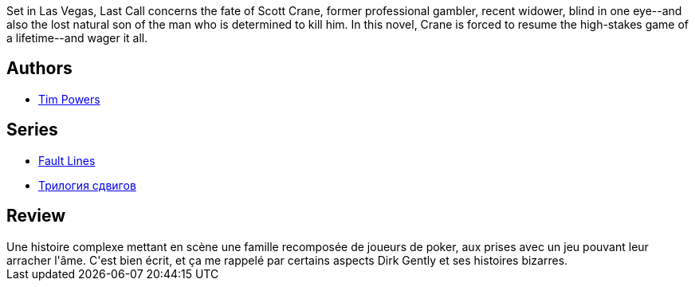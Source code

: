 :jbake-type: post
:jbake-status: published
:jbake-title: Poker d'âmes
:jbake-tags:  destin, famille, fantastique, jeu, mort,_année_2019,_mois_août,_note_3,rayon-imaginaire,read
:jbake-date: 2019-08-09
:jbake-depth: ../../
:jbake-uri: goodreads/books/9782277236023.adoc
:jbake-bigImage: https://s.gr-assets.com/assets/nophoto/book/111x148-bcc042a9c91a29c1d680899eff700a03.png
:jbake-smallImage: https://s.gr-assets.com/assets/nophoto/book/50x75-a91bf249278a81aabab721ef782c4a74.png
:jbake-source: https://www.goodreads.com/book/show/496005
:jbake-style: goodreads goodreads-book

++++
<div class="book-description">
Set in Las Vegas, Last Call concerns the fate of Scott Crane, former professional gambler, recent widower, blind in one eye--and also the lost natural son of the man who is determined to kill him. In this novel, Crane is forced to resume the high-stakes game of a lifetime--and wager it all.
</div>
++++


## Authors
* link:../authors/8835.html[Tim Powers]

## Series
* link:../series/Fault_Lines.html[Fault Lines]
* link:../series/_.html[Трилогия сдвигов]

## Review

++++
Une histoire complexe mettant en scène une famille recomposée de joueurs de poker, aux prises avec un jeu pouvant leur arracher l'âme. C'est bien écrit, et ça me rappelé par certains aspects Dirk Gently et ses histoires bizarres.
++++
